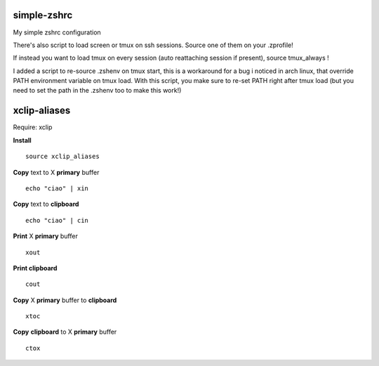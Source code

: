 simple-zshrc
============

My simple zshrc configuration

There's also script to load screen or tmux on ssh sessions. Source one of them on your .zprofile!

If instead you want to load tmux on every session (auto reattaching session if present), source tmux_always ! 

I added a script to re-source .zshenv on tmux start, this is a workaround for a bug i noticed in arch linux, that override PATH environment variable on tmux load. With this script, you make sure to re-set PATH right after tmux load (but you need to set the path in the .zshenv too to make this work!)

xclip-aliases
=============

Require: xclip

**Install** :: 

	source xclip_aliases

**Copy** text to X **primary** buffer ::

	echo "ciao" | xin 

**Copy** text to **clipboard** ::

	echo "ciao" | cin 

**Print** X **primary** buffer ::

	xout

**Print clipboard** ::

	cout

**Copy** X **primary** buffer to **clipboard** ::

	xtoc

**Copy** **clipboard** to X **primary** buffer ::

	ctox
..
